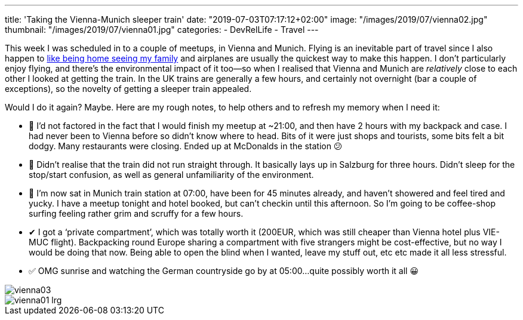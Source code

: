 ---
title: 'Taking the Vienna-Munich sleeper train'
date: "2019-07-03T07:17:12+02:00"
image: "/images/2019/07/vienna02.jpg"
thumbnail: "/images/2019/07/vienna01.jpg"
categories:
- DevRelLife
- Travel
---

This week I was scheduled in to a couple of meetups, in Vienna and Munich. Flying is an inevitable part of travel since I also happen to link:/2019/02/09/travelling-for-work-with-kids-at-home/[like being home seeing my family] and airplanes are usually the quickest way to make this happen. I don't particularly enjoy flying, and there's the environmental impact of it too—so when I realised that Vienna and Munich are _relatively_ close to each other I looked at getting the train. In the UK trains are generally a few hours, and certainly not overnight (bar a couple of exceptions), so the novelty of getting a sleeper train appealed. 

Would I do it again? Maybe. Here are my rough notes, to help others and to refresh my memory when I need it: 

* 🔻 I’d not factored in the fact that I would finish my meetup at ~21:00, and then have 2 hours with my backpack and case. I had never been to Vienna before so didn’t know where to head. Bits of it were just shops and tourists, some bits felt a bit dodgy. Many restaurants were closing. Ended up at McDonalds in the station 😕
* 🔻 Didn’t realise that the train did not run straight through. It basically lays up in Salzburg for three hours. Didn’t sleep for the stop/start confusion, as well as general unfamiliarity of the environment.
* 🔻 I’m now sat in Munich train station at 07:00, have been for 45 minutes already, and haven’t showered and feel tired and yucky. I have a meetup tonight and hotel booked, but can’t checkin until this afternoon. So I’m going to be coffee-shop surfing feeling rather grim and scruffy for a few hours.

* ✔ I got a ‘private compartment’, which was totally worth it (200EUR, which was still cheaper than Vienna hotel plus VIE-MUC flight). Backpacking round Europe sharing a compartment with five strangers might be cost-effective, but no way I would be doing that now. Being able to open the blind when I wanted, leave my stuff out, etc etc made it all less stressful.

* ✅ OMG sunrise and watching the German countryside go by at 05:00…quite possibly worth it all 😀

image::/images/2019/07/vienna03.jpg[]

image::/images/2019/07/vienna01_lrg.jpg[]
